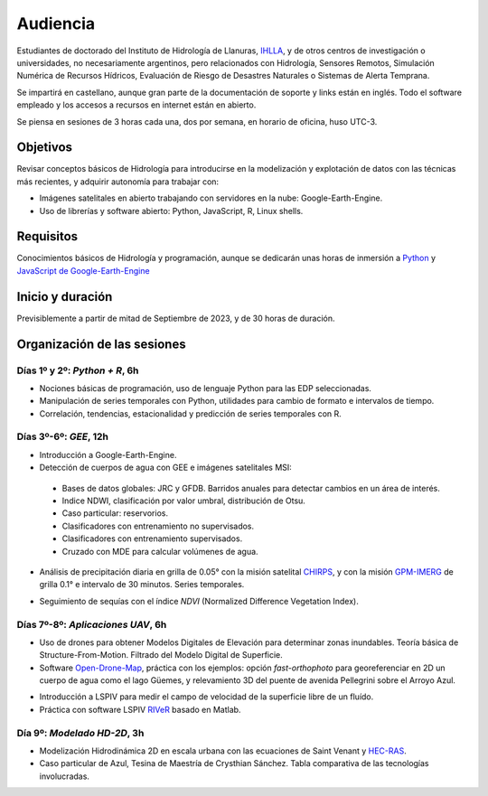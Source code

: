 Audiencia
=========

Estudiantes de doctorado del Instituto de Hidrología de Llanuras, `IHLLA <https://ihlla.conicet.gov.ar/>`_, 
y de otros centros de investigación o universidades, no necesariamente argentinos, pero relacionados con Hidrología, Sensores Remotos, 
Simulación Numérica de Recursos Hídricos, Evaluación de Riesgo de Desastres Naturales o Sistemas de Alerta Temprana.  

Se impartirá en castellano, aunque gran parte de la documentación de soporte y links están en inglés. Todo el software empleado y los
accesos a recursos en internet están en abierto.

Se piensa en sesiones de 3 horas cada una,  dos por semana, en horario de oficina,  huso UTC-3.

Objetivos
---------
Revisar conceptos básicos de Hidrología para introducirse en la modelización y explotación de datos con las técnicas más recientes, y adquirir autonomía para trabajar con:

* Imágenes satelitales en abierto trabajando con servidores en la nube: Google-Earth-Engine.

* Uso de librerías y software abierto: Python, JavaScript, R, Linux shells.


Requisitos
----------
Conocimientos básicos de Hidrología y programación, aunque se dedicarán unas horas de inmersión a `Python <https://www.python.org/>`_ 
y `JavaScript de Google-Earth-Engine <https://developers.google.com/earth-engine/tutorials/tutorial_js_01>`_ 

Inicio y duración
-----------------
Previsiblemente a partir de mitad de Septiembre de 2023, y de 30 horas de duración.

Organización de las sesiones
-----------------------------

Días 1º y 2º: *Python + R*, 6h
******************************


* Nociones básicas de programación, uso de lenguaje Python para las EDP seleccionadas.
* Manipulación de series temporales con Python, utilidades para cambio de formato e intervalos de tiempo. 
* Correlación, tendencias, estacionalidad y predicción de series temporales con R.

.. image:: ./Pics/Example_Diff2D.PNG
  :width: 300
  :alt: Example_Diff2D
  :align: center 


Días 3º-6º: *GEE*, 12h
**********************
* Introducción a Google-Earth-Engine.
* Detección de cuerpos de agua con GEE e imágenes satelitales MSI:
 * Bases de datos globales: JRC y GFDB. Barridos anuales para detectar cambios en un área de interés.
 * Indice NDWI, clasificación por valor umbral, distribución de Otsu.
 * Caso particular: reservorios.
 * Clasificadores con entrenamiento no supervisados.
 * Clasificadores con entrenamiento supervisados.
 * Cruzado con MDE para calcular volúmenes de agua.

.. image:: ./Pics/Steps_Donchyts_2023.png
  :width: 300
  :alt: Steps_World-Watch
  :align: center 

 

* Análisis de precipitación diaria en grilla de 0.05° con la misión satelital `CHIRPS`_, y con la misión `GPM-IMERG`_ de grilla 0.1° e intervalo de 30 minutos. Series temporales.

.. _CHIRPS: https://developers.google.com/earth-engine/datasets/catalog/UCSB-CHG_CHIRPS_DAILY

.. _GPM-IMERG: https://developers.google.com/earth-engine/datasets/catalog/NASA_GPM_L3_IMERG_V06 

* Seguimiento de sequías con el índice *NDVI* (Normalized Difference Vegetation Index).


Días 7º-8º: *Aplicaciones UAV*, 6h
**********************************

* Uso de drones para obtener Modelos Digitales de Elevación para determinar zonas inundables. Teoría básica de Structure-From-Motion. Filtrado del Modelo Digital de Superficie.

* Software `Open-Drone-Map`_, práctica con los ejemplos: opción *fast-orthophoto* para georeferenciar en 2D un cuerpo de agua como el lago Güemes, y relevamiento 3D del puente de avenida Pellegrini sobre el Arroyo Azul.

.. _Open-Drone-Map: https://www.opendronemap.org/

* Introducción a LSPIV para medir el campo de velocidad de la superficie libre de un fluído.

* Práctica con software LSPIV `RIVeR <https://riverdischarge.blogspot.com>`_ basado en Matlab. 

Día 9º: *Modelado HD-2D*, 3h
***************************

* Modelización Hidrodinámica 2D en escala urbana con las ecuaciones de Saint Venant y `HEC-RAS <https://www.hec.usace.army.mil/software/hec-ras/>`_.

* Caso particular de Azul, Tesina de Maestría de Crysthian Sánchez. Tabla comparativa de las tecnologías involucradas.


